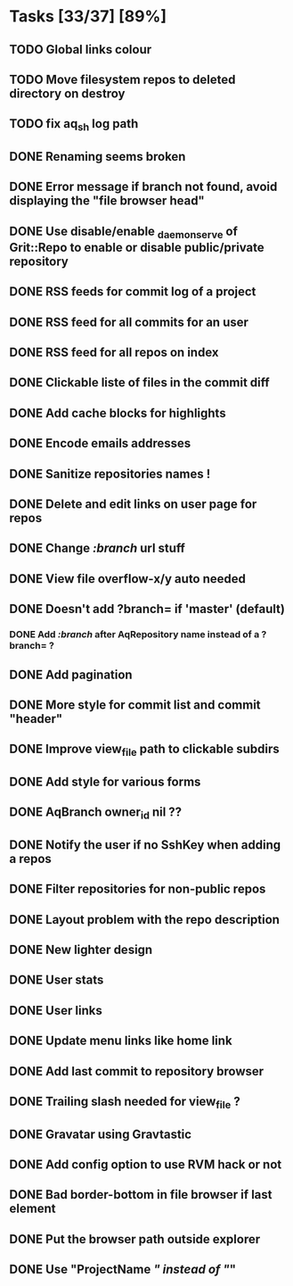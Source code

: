 * Tasks [33/37] [89%]
** TODO Global links colour
** TODO Move filesystem repos to deleted directory on destroy
** TODO fix aq_sh log path

** DONE Renaming seems broken
   CLOSED: [2011-02-09 Wed 20:33]
** DONE Error message if branch not found, avoid displaying the "file browser head"
   CLOSED: [2011-02-09 Wed 19:04]
** DONE Use disable/enable _daemon_serve of Grit::Repo to enable or disable public/private repository
   CLOSED: [2011-02-09 Wed 15:52]
** DONE RSS feeds for commit log of a project
   CLOSED: [2011-02-09 Wed 14:49]
** DONE RSS feed for all commits for an user
   CLOSED: [2011-02-09 Wed 14:49]
** DONE RSS feed for all repos on index
   CLOSED: [2011-02-09 Wed 14:49]
** DONE Clickable liste of files in the commit diff
   CLOSED: [2011-02-09 Wed 11:59]
** DONE Add cache blocks for highlights
   CLOSED: [2011-02-09 Wed 10:52]
** DONE Encode emails addresses
   CLOSED: [2011-02-09 Wed 10:45]
** DONE Sanitize repositories names !
   CLOSED: [2011-02-09 Wed 10:24]
** DONE Delete and edit links on user page for repos
   CLOSED: [2011-02-09 Wed 10:16]
** DONE Change /:branch/ url stuff
   CLOSED: [2011-02-09 Wed 10:15]
** DONE View file overflow-x/y auto needed
   CLOSED: [2011-02-08 Tue 23:36]
** DONE Doesn't add ?branch= if 'master' (default)
   CLOSED: [2011-02-08 Tue 23:02]
*** DONE Add /:branch/ after AqRepository name instead of a ?branch= ?
    CLOSED: [2011-02-08 Tue 23:01]
** DONE Add pagination
   CLOSED: [2011-02-08 Tue 19:59]
** DONE More style for commit list and commit "header"
   CLOSED: [2011-02-08 Tue 10:20]
** DONE Improve view_file path to clickable subdirs
   CLOSED: [2011-02-08 Tue 08:17]
** DONE Add style for various forms
   CLOSED: [2011-02-08 Tue 00:55]
** DONE AqBranch owner_id nil ??
   CLOSED: [2011-02-08 Tue 00:55]
** DONE Notify the user if no SshKey when adding a repos
   CLOSED: [2011-02-08 Tue 00:55]
** DONE Filter repositories for non-public repos
   CLOSED: [2011-02-08 Tue 00:54]
** DONE Layout problem with the repo description
   CLOSED: [2011-02-06 Sun 17:54]
** DONE New lighter design
   CLOSED: [2011-02-06 Sun 17:34]
** DONE User stats
   CLOSED: [2011-02-06 Sun 17:09]
** DONE User links
   CLOSED: [2011-02-06 Sun 16:44]
** DONE Update menu links like home link
   CLOSED: [2011-02-06 Sun 16:30]
** DONE Add last commit to repository browser
   CLOSED: [2011-02-06 Sun 14:08]
** DONE Trailing slash needed for view_file ?
   CLOSED: [2011-02-03 Thu 09:44]
** DONE Gravatar using Gravtastic
   CLOSED: [2011-02-02 Wed 23:00]
** DONE Add config option to use RVM hack or not
   CLOSED: [2011-02-02 Wed 23:00]
** DONE Bad border-bottom in file browser if last element
   CLOSED: [2011-02-02 Wed 23:00]
** DONE Put the browser path outside explorer
   CLOSED: [2011-02-02 Wed 23:08]
** DONE Use "ProjectName /" instead of "/"
   CLOSED: [2011-02-02 Wed 23:03]
